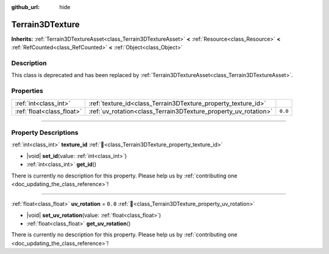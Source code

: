 :github_url: hide

.. DO NOT EDIT THIS FILE!!!
.. Generated automatically from Godot engine sources.
.. Generator: https://github.com/godotengine/godot/tree/4.3/doc/tools/make_rst.py.
.. XML source: https://github.com/godotengine/godot/tree/4.3/../_plugins/Terrain3D/doc/classes/Terrain3DTexture.xml.

.. _class_Terrain3DTexture:

Terrain3DTexture
================

**Inherits:** :ref:`Terrain3DTextureAsset<class_Terrain3DTextureAsset>` **<** :ref:`Resource<class_Resource>` **<** :ref:`RefCounted<class_RefCounted>` **<** :ref:`Object<class_Object>`

.. rst-class:: classref-introduction-group

Description
-----------

This class is deprecated and has been replaced by :ref:`Terrain3DTextureAsset<class_Terrain3DTextureAsset>`.

.. rst-class:: classref-reftable-group

Properties
----------

.. table::
   :widths: auto

   +---------------------------+-----------------------------------------------------------------+---------+
   | :ref:`int<class_int>`     | :ref:`texture_id<class_Terrain3DTexture_property_texture_id>`   |         |
   +---------------------------+-----------------------------------------------------------------+---------+
   | :ref:`float<class_float>` | :ref:`uv_rotation<class_Terrain3DTexture_property_uv_rotation>` | ``0.0`` |
   +---------------------------+-----------------------------------------------------------------+---------+

.. rst-class:: classref-section-separator

----

.. rst-class:: classref-descriptions-group

Property Descriptions
---------------------

.. _class_Terrain3DTexture_property_texture_id:

.. rst-class:: classref-property

:ref:`int<class_int>` **texture_id** :ref:`🔗<class_Terrain3DTexture_property_texture_id>`

.. rst-class:: classref-property-setget

- |void| **set_id**\ (\ value\: :ref:`int<class_int>`\ )
- :ref:`int<class_int>` **get_id**\ (\ )

.. container:: contribute

	There is currently no description for this property. Please help us by :ref:`contributing one <doc_updating_the_class_reference>`!

.. rst-class:: classref-item-separator

----

.. _class_Terrain3DTexture_property_uv_rotation:

.. rst-class:: classref-property

:ref:`float<class_float>` **uv_rotation** = ``0.0`` :ref:`🔗<class_Terrain3DTexture_property_uv_rotation>`

.. rst-class:: classref-property-setget

- |void| **set_uv_rotation**\ (\ value\: :ref:`float<class_float>`\ )
- :ref:`float<class_float>` **get_uv_rotation**\ (\ )

.. container:: contribute

	There is currently no description for this property. Please help us by :ref:`contributing one <doc_updating_the_class_reference>`!

.. |virtual| replace:: :abbr:`virtual (This method should typically be overridden by the user to have any effect.)`
.. |const| replace:: :abbr:`const (This method has no side effects. It doesn't modify any of the instance's member variables.)`
.. |vararg| replace:: :abbr:`vararg (This method accepts any number of arguments after the ones described here.)`
.. |constructor| replace:: :abbr:`constructor (This method is used to construct a type.)`
.. |static| replace:: :abbr:`static (This method doesn't need an instance to be called, so it can be called directly using the class name.)`
.. |operator| replace:: :abbr:`operator (This method describes a valid operator to use with this type as left-hand operand.)`
.. |bitfield| replace:: :abbr:`BitField (This value is an integer composed as a bitmask of the following flags.)`
.. |void| replace:: :abbr:`void (No return value.)`
